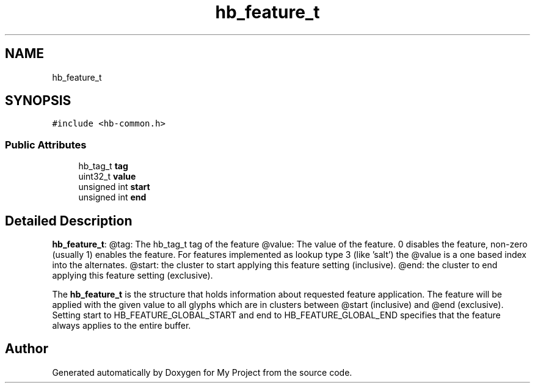 .TH "hb_feature_t" 3 "Wed Feb 1 2023" "Version Version 0.0" "My Project" \" -*- nroff -*-
.ad l
.nh
.SH NAME
hb_feature_t
.SH SYNOPSIS
.br
.PP
.PP
\fC#include <hb\-common\&.h>\fP
.SS "Public Attributes"

.in +1c
.ti -1c
.RI "hb_tag_t \fBtag\fP"
.br
.ti -1c
.RI "uint32_t \fBvalue\fP"
.br
.ti -1c
.RI "unsigned int \fBstart\fP"
.br
.ti -1c
.RI "unsigned int \fBend\fP"
.br
.in -1c
.SH "Detailed Description"
.PP 
\fBhb_feature_t\fP: @tag: The hb_tag_t tag of the feature @value: The value of the feature\&. 0 disables the feature, non-zero (usually 1) enables the feature\&. For features implemented as lookup type 3 (like 'salt') the @value is a one based index into the alternates\&. @start: the cluster to start applying this feature setting (inclusive)\&. @end: the cluster to end applying this feature setting (exclusive)\&.
.PP
The \fBhb_feature_t\fP is the structure that holds information about requested feature application\&. The feature will be applied with the given value to all glyphs which are in clusters between @start (inclusive) and @end (exclusive)\&. Setting start to HB_FEATURE_GLOBAL_START and end to HB_FEATURE_GLOBAL_END specifies that the feature always applies to the entire buffer\&. 

.SH "Author"
.PP 
Generated automatically by Doxygen for My Project from the source code\&.
